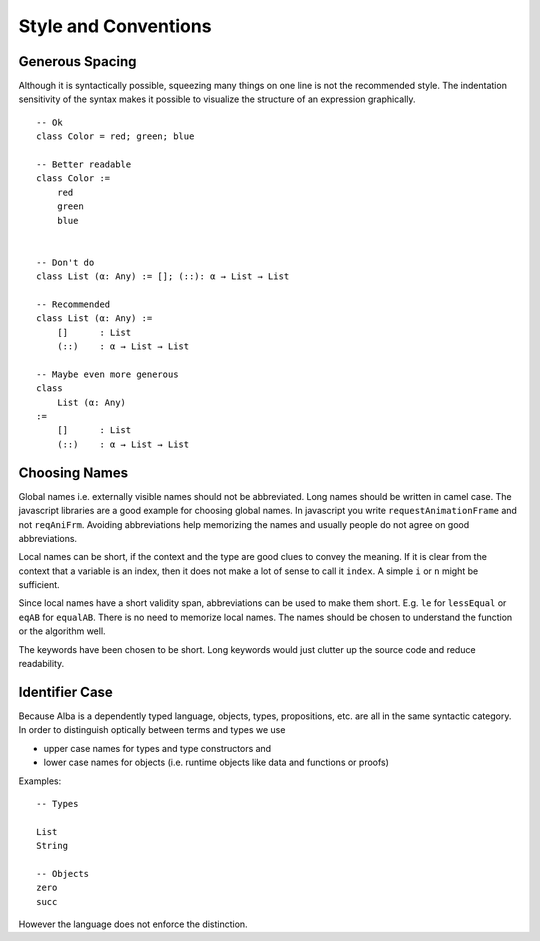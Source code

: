 .. _Style:


************************************************************
Style and Conventions
************************************************************



Generous Spacing
============================================================


Although it is syntactically possible, squeezing many things on one line is not
the recommended style. The indentation sensitivity of the syntax makes it
possible to visualize the structure of an expression graphically.

::

    -- Ok
    class Color = red; green; blue

    -- Better readable
    class Color :=
        red
        green
        blue


    -- Don't do
    class List (α: Any) := []; (::): α → List → List

    -- Recommended
    class List (α: Any) :=
        []      : List
        (::)    : α → List → List

    -- Maybe even more generous
    class
        List (α: Any)
    :=
        []      : List
        (::)    : α → List → List




Choosing Names
============================================================

Global names i.e. externally visible names should not be abbreviated. Long names
should be written in camel case. The javascript libraries are a good example for
choosing global names. In javascript you write ``requestAnimationFrame`` and not
``reqAniFrm``. Avoiding abbreviations help memorizing the names and usually
people do not agree on good abbreviations.


Local names can be short, if the context and the type are good clues to convey
the meaning. If it is clear from the context that a variable is an index, then
it does not make a lot of sense to call it ``index``. A simple ``i`` or ``n``
might be sufficient.

Since local names have a short validity span, abbreviations can be used to make
them short. E.g. ``le`` for ``lessEqual`` or ``eqAB`` for ``equalAB``. There is
no need to memorize local names. The names should be chosen to understand the
function or the algorithm well.

The keywords have been chosen to be short. Long keywords would just clutter up
the source code and reduce readability.



Identifier Case
============================================================

Because Alba is a dependently typed language, objects, types, propositions, etc.
are all in the same syntactic category. In order to distinguish optically
between terms and types we use

- upper case names for types and type constructors and

- lower case names for objects (i.e. runtime objects like data and functions or
  proofs)

Examples::

    -- Types

    List
    String

    -- Objects
    zero
    succ




However the language does not enforce the distinction.
